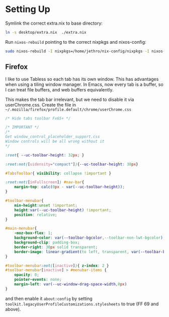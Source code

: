 * Setting Up

Symlink the correct extra.nix to base directory:

#+BEGIN_SRC bash
  ln -s desktop/extra.nix  ./extra.nix
#+END_SRC

Run ~nixos-rebuild~ pointing to the correct nixpkgs and nixos-config:

#+BEGIN_SRC bash
  sudo nixos-rebuild -I nixpkgs=/home/jethro/nix-config/nixpkgs -I nixos-config=/home/jethro/nix-config/base.nix switch
#+END_SRC

** Firefox

I like to use Tabless so each tab has its own window. This has
advantages when using a tiling window manager. In Emacs, now every tab
is a buffer, so I can treat file buffers, and web buffers
equivalently.

This makes the tab bar irrelevant, but we need to disable it via
userChrome.css. Create the file in
=~/.mozilla/firefox/profile.default/chrome/userChrome.css=

#+begin_src css
  /* Hide tabs toolbar Fx65+ */

  /* IMPORTANT */
  /*
  Get window_control_placeholder_support.css
  Window controls will be all wrong without it
  ,*/

  :root{ --uc-toolbar-height: 32px; }

  :root:not([uidensity="compact"]){--uc-toolbar-height: 38px}

  #TabsToolbar{ visibility: collapse !important }

  :root:not([inFullscreen]) #nav-bar{
      margin-top: calc(0px - var(--uc-toolbar-height));
  }

  #toolbar-menubar{
      min-height:unset !important;
      height:var(--uc-toolbar-height) !important;
      position: relative;
  }

  #main-menubar{
      -moz-box-flex: 1;
      background-color: var(--toolbar-bgcolor,--toolbar-non-lwt-bgcolor);
      background-clip: padding-box;
      border-right: 30px solid transparent;
      border-image: linear-gradient(to left, transparent, var(--toolbar-bgcolor,--toolbar-non-lwt-bgcolor) 30px) 20 / 30px
  }

  #toolbar-menubar:not([inactive]){ z-index: 2 }
  #toolbar-menubar[inactive] > #menubar-items {
      opacity: 0;
      pointer-events: none;
      margin-left: var(--uc-window-drag-space-width,0px)
  }
#+end_src

and then enable it ~about:config~ by setting
~toolkit.legacyUserProfileCustomizations.stylesheets~ to true (FF 69
and above).
